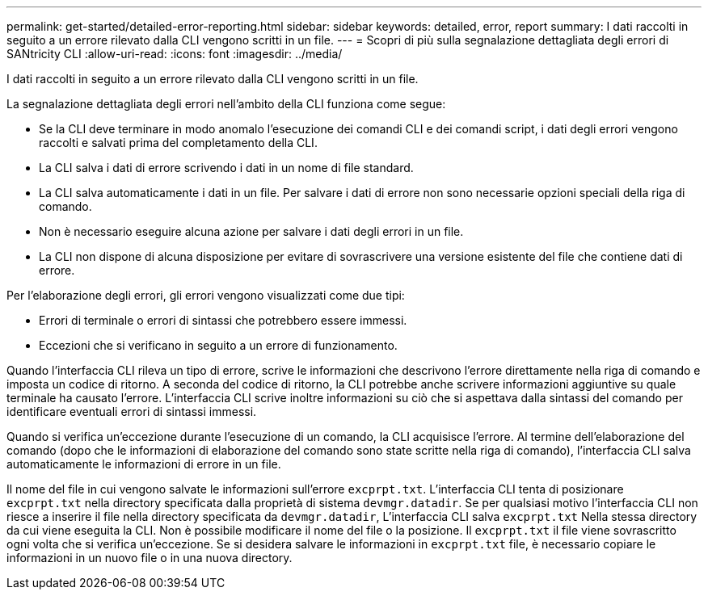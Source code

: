 ---
permalink: get-started/detailed-error-reporting.html 
sidebar: sidebar 
keywords: detailed, error, report 
summary: I dati raccolti in seguito a un errore rilevato dalla CLI vengono scritti in un file. 
---
= Scopri di più sulla segnalazione dettagliata degli errori di SANtricity CLI
:allow-uri-read: 
:icons: font
:imagesdir: ../media/


[role="lead"]
I dati raccolti in seguito a un errore rilevato dalla CLI vengono scritti in un file.

La segnalazione dettagliata degli errori nell'ambito della CLI funziona come segue:

* Se la CLI deve terminare in modo anomalo l'esecuzione dei comandi CLI e dei comandi script, i dati degli errori vengono raccolti e salvati prima del completamento della CLI.
* La CLI salva i dati di errore scrivendo i dati in un nome di file standard.
* La CLI salva automaticamente i dati in un file. Per salvare i dati di errore non sono necessarie opzioni speciali della riga di comando.
* Non è necessario eseguire alcuna azione per salvare i dati degli errori in un file.
* La CLI non dispone di alcuna disposizione per evitare di sovrascrivere una versione esistente del file che contiene dati di errore.


Per l'elaborazione degli errori, gli errori vengono visualizzati come due tipi:

* Errori di terminale o errori di sintassi che potrebbero essere immessi.
* Eccezioni che si verificano in seguito a un errore di funzionamento.


Quando l'interfaccia CLI rileva un tipo di errore, scrive le informazioni che descrivono l'errore direttamente nella riga di comando e imposta un codice di ritorno. A seconda del codice di ritorno, la CLI potrebbe anche scrivere informazioni aggiuntive su quale terminale ha causato l'errore. L'interfaccia CLI scrive inoltre informazioni su ciò che si aspettava dalla sintassi del comando per identificare eventuali errori di sintassi immessi.

Quando si verifica un'eccezione durante l'esecuzione di un comando, la CLI acquisisce l'errore. Al termine dell'elaborazione del comando (dopo che le informazioni di elaborazione del comando sono state scritte nella riga di comando), l'interfaccia CLI salva automaticamente le informazioni di errore in un file.

Il nome del file in cui vengono salvate le informazioni sull'errore `excprpt.txt`. L'interfaccia CLI tenta di posizionare `excprpt.txt` nella directory specificata dalla proprietà di sistema `devmgr.datadir`. Se per qualsiasi motivo l'interfaccia CLI non riesce a inserire il file nella directory specificata da `devmgr.datadir`, L'interfaccia CLI salva `excprpt.txt` Nella stessa directory da cui viene eseguita la CLI. Non è possibile modificare il nome del file o la posizione. Il `excprpt.txt` il file viene sovrascritto ogni volta che si verifica un'eccezione. Se si desidera salvare le informazioni in `excprpt.txt` file, è necessario copiare le informazioni in un nuovo file o in una nuova directory.
